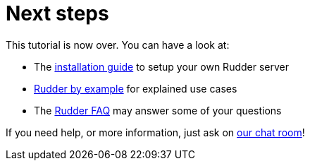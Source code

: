 = Next steps

This tutorial is now over. You can have a look at:

* The xref:reference:installation:requirements.adoc[installation guide] to setup your own Rudder server
* xref:rudder-by-example:ROOT:index.adoc[Rudder by example] for explained use cases
* The http://faq.rudder-project.org[Rudder FAQ] may answer some of your questions

If you need help, or more information, just ask on https://gitter.im/normation/rudder[our chat room]!